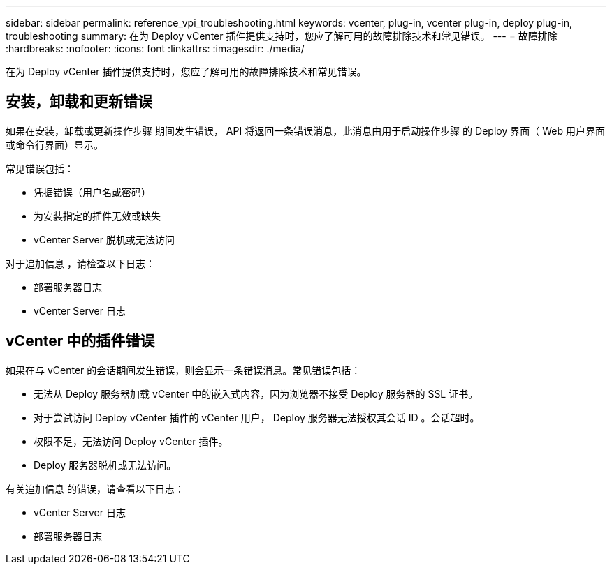 ---
sidebar: sidebar 
permalink: reference_vpi_troubleshooting.html 
keywords: vcenter, plug-in, vcenter plug-in, deploy plug-in, troubleshooting 
summary: 在为 Deploy vCenter 插件提供支持时，您应了解可用的故障排除技术和常见错误。 
---
= 故障排除
:hardbreaks:
:nofooter: 
:icons: font
:linkattrs: 
:imagesdir: ./media/


[role="lead"]
在为 Deploy vCenter 插件提供支持时，您应了解可用的故障排除技术和常见错误。



== 安装，卸载和更新错误

如果在安装，卸载或更新操作步骤 期间发生错误， API 将返回一条错误消息，此消息由用于启动操作步骤 的 Deploy 界面（ Web 用户界面或命令行界面）显示。

常见错误包括：

* 凭据错误（用户名或密码）
* 为安装指定的插件无效或缺失
* vCenter Server 脱机或无法访问


对于追加信息 ，请检查以下日志：

* 部署服务器日志
* vCenter Server 日志




== vCenter 中的插件错误

如果在与 vCenter 的会话期间发生错误，则会显示一条错误消息。常见错误包括：

* 无法从 Deploy 服务器加载 vCenter 中的嵌入式内容，因为浏览器不接受 Deploy 服务器的 SSL 证书。
* 对于尝试访问 Deploy vCenter 插件的 vCenter 用户， Deploy 服务器无法授权其会话 ID 。会话超时。
* 权限不足，无法访问 Deploy vCenter 插件。
* Deploy 服务器脱机或无法访问。


有关追加信息 的错误，请查看以下日志：

* vCenter Server 日志
* 部署服务器日志

